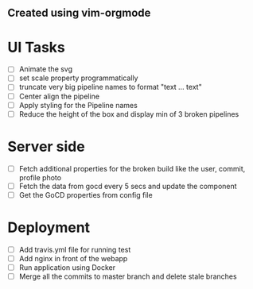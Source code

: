 ** Created using vim-orgmode

* UI Tasks
  - [ ] Animate the svg
  - [ ] set scale property programmatically
  - [ ] truncate very big pipeline names to format "text ... text"
  - [ ] Center align the pipeline
  - [ ] Apply styling for the Pipeline names
  - [ ] Reduce the height of the box and display min of 3 broken pipelines

* Server side
  - [ ] Fetch additional properties for the broken build like the user,
    commit, profile photo
  - [ ] Fetch the data from gocd every 5 secs and update the component
  - [ ] Get the GoCD properties from config file

* Deployment
  - [ ] Add travis.yml file for running test
  - [ ] Add nginx in front of the webapp
  - [ ] Run application using Docker
  - [ ] Merge all the commits to master branch and delete stale branches
